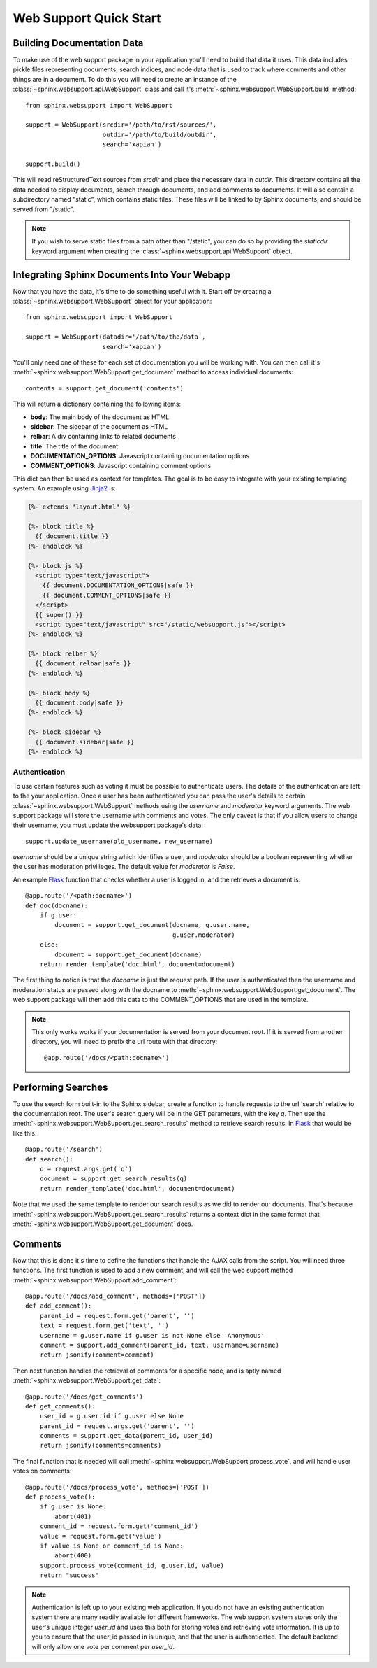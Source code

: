 .. _websupportquickstart:

Web Support Quick Start
=======================

Building Documentation Data
~~~~~~~~~~~~~~~~~~~~~~~~~~~

To make use of the web support package in your application you'll
need to build that data it uses. This data includes pickle files representing
documents, search indices, and node data that is used to track where
comments and other things are in a document. To do this you will need
to create an instance of the :class:`~sphinx.websupport.api.WebSupport` 
class and call it's :meth:`~sphinx.websupport.WebSupport.build` method::

    from sphinx.websupport import WebSupport

    support = WebSupport(srcdir='/path/to/rst/sources/',
                         outdir='/path/to/build/outdir',
		         search='xapian')

    support.build()

This will read reStructuredText sources from `srcdir` and place the
necessary data in `outdir`. This directory contains all the data needed
to display documents, search through documents, and add comments to
documents. It will also contain a subdirectory named "static", which
contains static files. These files will be linked to by Sphinx documents,
and should be served from "/static".

.. note::

    If you wish to serve static files from a path other than "/static", you
    can do so by providing the *staticdir* keyword argument when creating
    the :class:`~sphinx.websupport.api.WebSupport` object.

Integrating Sphinx Documents Into Your Webapp
~~~~~~~~~~~~~~~~~~~~~~~~~~~~~~~~~~~~~~~~~~~~~

Now that you have the data, it's time to do something useful with it.
Start off by creating a :class:`~sphinx.websupport.WebSupport` object
for your application::
    
    from sphinx.websupport import WebSupport

    support = WebSupport(datadir='/path/to/the/data',
                         search='xapian')

You'll only need one of these for each set of documentation you will be
working with. You can then call it's 
:meth:`~sphinx.websupport.WebSupport.get_document` method to access
individual documents::

    contents = support.get_document('contents')

This will return a dictionary containing the following items:

* **body**: The main body of the document as HTML
* **sidebar**: The sidebar of the document as HTML  
* **relbar**: A div containing links to related documents
* **title**: The title of the document
* **DOCUMENTATION_OPTIONS**: Javascript containing documentation options
* **COMMENT_OPTIONS**: Javascript containing comment options

This dict can then be used as context for templates. The goal is to be
easy to integrate with your existing templating system. An example using 
`Jinja2 <http://jinja.pocoo.org/2/>`_ is:

.. sourcecode:: html+jinja

    {%- extends "layout.html" %}

    {%- block title %}
      {{ document.title }}
    {%- endblock %}

    {%- block js %}
      <script type="text/javascript">
        {{ document.DOCUMENTATION_OPTIONS|safe }}
	{{ document.COMMENT_OPTIONS|safe }}
      </script>
      {{ super() }}
      <script type="text/javascript" src="/static/websupport.js"></script>
    {%- endblock %}

    {%- block relbar %}
      {{ document.relbar|safe }}
    {%- endblock %}

    {%- block body %}
      {{ document.body|safe }}
    {%- endblock %}

    {%- block sidebar %}
      {{ document.sidebar|safe }}
    {%- endblock %}

Authentication
--------------

To use certain features such as voting it must be possible to authenticate
users. The details of the authentication are left to the your application.
Once a user has been authenticated you can pass the user's details to certain
:class:`~sphinx.websupport.WebSupport` methods using the *username* and
*moderator* keyword arguments. The web support package will store the
username with comments and votes. The only caveat is that if you allow users
to change their username, you must update the websupport package's data::

   support.update_username(old_username, new_username)

*username* should be a unique string which identifies a user, and *moderator*
should be a boolean representing whether the user has moderation
privilieges. The default value for *moderator* is *False*.

An example `Flask <http://flask.pocoo.org/>`_ function that checks whether
a user is logged in, and the retrieves a document is::

    @app.route('/<path:docname>')
    def doc(docname):
        if g.user:
	    document = support.get_document(docname, g.user.name,
	                                    g.user.moderator)
	else:
	    document = support.get_document(docname)
        return render_template('doc.html', document=document)

The first thing to notice is that the *docname* is just the request path.
If the user is authenticated then the username and moderation status are
passed along with the docname to 
:meth:`~sphinx.websupport.WebSupport.get_document`. The web support package
will then add this data to the COMMENT_OPTIONS that are used in the template.

.. note::

   This only works works if your documentation is served from your
   document root. If it is served from another directory, you will
   need to prefix the url route with that directory::

       @app.route('/docs/<path:docname>')

Performing Searches
~~~~~~~~~~~~~~~~~~~

To use the search form built-in to the Sphinx sidebar, create a function
to handle requests to the url 'search' relative to the documentation root.
The user's search query will be in the GET parameters, with the key `q`.
Then use the :meth:`~sphinx.websupport.WebSupport.get_search_results` method
to retrieve search results. In `Flask <http://flask.pocoo.org/>`_ that 
would be like this::

    @app.route('/search')
    def search():
        q = request.args.get('q')
        document = support.get_search_results(q)
        return render_template('doc.html', document=document)

Note that we used the same template to render our search results as we
did to render our documents. That's because 
:meth:`~sphinx.websupport.WebSupport.get_search_results` returns a context
dict in the same format that
:meth:`~sphinx.websupport.WebSupport.get_document` does.

Comments
~~~~~~~~

Now that this is done it's time to define the functions that handle
the AJAX calls from the script. You will need three functions. The first
function is used to add a new comment, and will call the web support method
:meth:`~sphinx.websupport.WebSupport.add_comment`::

    @app.route('/docs/add_comment', methods=['POST'])
    def add_comment():
        parent_id = request.form.get('parent', '')
        text = request.form.get('text', '')
        username = g.user.name if g.user is not None else 'Anonymous'
        comment = support.add_comment(parent_id, text, username=username)
        return jsonify(comment=comment)

Then next function handles the retrieval of comments for a specific node, 
and is aptly named :meth:`~sphinx.websupport.WebSupport.get_data`::

    @app.route('/docs/get_comments')
    def get_comments():
        user_id = g.user.id if g.user else None
        parent_id = request.args.get('parent', '')
        comments = support.get_data(parent_id, user_id)
        return jsonify(comments=comments)

The final function that is needed will call
:meth:`~sphinx.websupport.WebSupport.process_vote`, and will handle user
votes on comments::

    @app.route('/docs/process_vote', methods=['POST'])
    def process_vote():
        if g.user is None:
            abort(401)
        comment_id = request.form.get('comment_id')
        value = request.form.get('value')
        if value is None or comment_id is None:
            abort(400)
        support.process_vote(comment_id, g.user.id, value)
        return "success"

.. note::

   Authentication is left up to your existing web application. If you do
   not have an existing authentication system there are many readily 
   available for different frameworks. The web support system stores only
   the user's unique integer `user_id` and uses this both for storing votes 
   and retrieving vote information. It is up to you to ensure that the 
   user_id passed in is unique, and that the user is authenticated. The 
   default backend will only allow one vote per comment per `user_id`.
